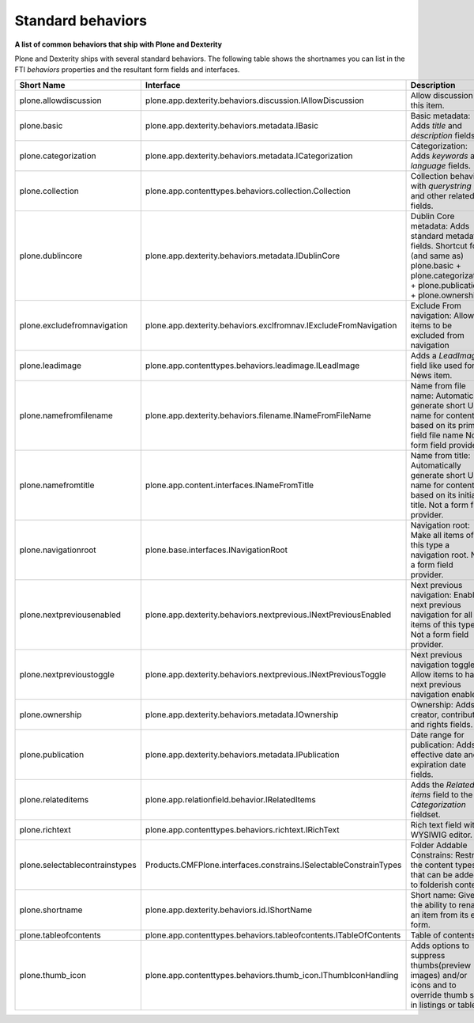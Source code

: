 Standard behaviors
===================

**A list of common behaviors that ship with Plone and Dexterity**

Plone and Dexterity ships with several standard behaviors.
The following table shows the shortnames you can list in the FTI *behaviors* properties and the resultant form fields and interfaces.

=============================== ================================================================== =====================================================================================================
Short Name                      Interface                                                          Description
=============================== ================================================================== =====================================================================================================
plone.allowdiscussion           plone.app.dexterity.behaviors.discussion.IAllowDiscussion          Allow discussion on this item.
plone.basic                     plone.app.dexterity.behaviors.metadata.IBasic                      Basic metadata:
                                                                                                   Adds *title* and *description* fields.
plone.categorization            plone.app.dexterity.behaviors.metadata.ICategorization             Categorization:
                                                                                                   Adds *keywords* and *language* fields.
plone.collection                plone.app.contenttypes.behaviors.collection.Collection             Collection behavior with *querystring* and other related fields.
plone.dublincore                plone.app.dexterity.behaviors.metadata.IDublinCore                 Dublin Core metadata:
                                                                                                   Adds standard metadata fields.
                                                                                                   Shortcut for (and same as) plone.basic + plone.categorization + plone.publication + plone.ownership)
plone.excludefromnavigation     plone.app.dexterity.behaviors.exclfromnav.IExcludeFromNavigation   Exclude From navigation:
                                                                                                   Allow items to be excluded from navigation
plone.leadimage                 plone.app.contenttypes.behaviors.leadimage.ILeadImage              Adds a *LeadImage* field like used for News item.
plone.namefromfilename          plone.app.dexterity.behaviors.filename.INameFromFileName           Name from file name:
                                                                                                   Automatically generate short URL name for content based on its primary field file name
                                                                                                   Not a form field provider.
plone.namefromtitle             plone.app.content.interfaces.INameFromTitle                        Name from title:
                                                                                                   Automatically generate short URL name for content based on its initial title.
                                                                                                   Not a form field provider.
plone.navigationroot            plone.base.interfaces.INavigationRoot                              Navigation root:
                                                                                                   Make all items of this type a navigation root.
                                                                                                   Not a form field provider.
plone.nextpreviousenabled       plone.app.dexterity.behaviors.nextprevious.INextPreviousEnabled    Next previous navigation:
                                                                                                   Enable next previous navigation for all items of this type.
                                                                                                   Not a form field provider.
plone.nextprevioustoggle        plone.app.dexterity.behaviors.nextprevious.INextPreviousToggle     Next previous navigation toggle:
                                                                                                   Allow items to have next previous navigation enabled.
plone.ownership                 plone.app.dexterity.behaviors.metadata.IOwnership                  Ownership:
                                                                                                   Adds creator, contributor, and rights fields.
plone.publication               plone.app.dexterity.behaviors.metadata.IPublication                Date range for publication:
                                                                                                   Adds effective date and expiration date fields.
plone.relateditems              plone.app.relationfield.behavior.IRelatedItems                     Adds the *Related items* field to the *Categorization* fieldset.
plone.richtext                  plone.app.contenttypes.behaviors.richtext.IRichText                Rich text field with a WYSIWIG editor.
plone.selectablecontrainstypes  Products.CMFPlone.interfaces.constrains.ISelectableConstrainTypes  Folder Addable Constrains: Restrict the content types that can be added to folderish content
plone.shortname                 plone.app.dexterity.behaviors.id.IShortName                        Short name: Gives the ability to rename an item from its edit form.
plone.tableofcontents           plone.app.contenttypes.behaviors.tableofcontents.ITableOfContents  Table of contents.
plone.thumb_icon                plone.app.contenttypes.behaviors.thumb_icon.IThumbIconHandling     Adds options to suppress thumbs(preview images) and/or icons and to override thumb size in listings or tables.
=============================== ================================================================== =====================================================================================================
